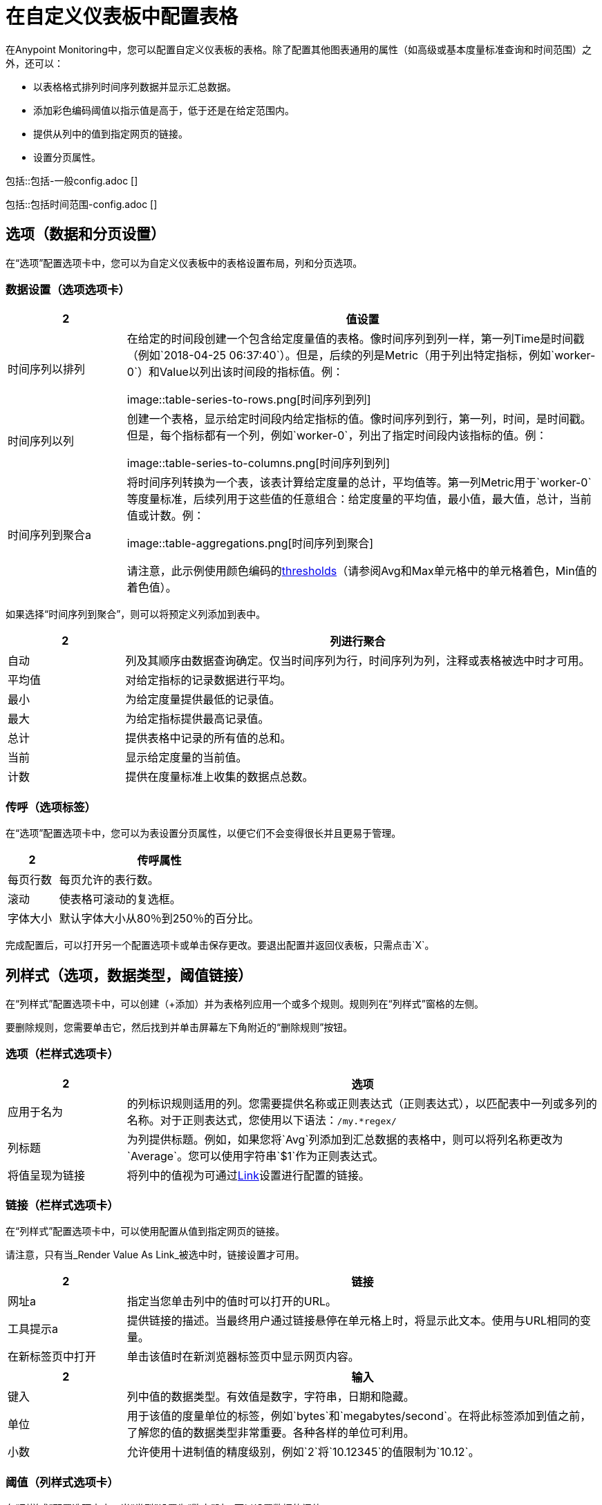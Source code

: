 = 在自定义仪表板中配置表格

在Anypoint Monitoring中，您可以配置自定义仪表板的表格。除了配置其他图表通用的属性（如高级或基本度量标准查询和时间范围）之外，还可以：

* 以表格格式排列时间序列数据并显示汇总数据。
* 添加彩色编码阈值以指示值是高于，低于还是在给定范围内。
* 提供从列中的值到指定网页的链接。
* 设置分页属性。

//通用设置由单状态，图表，表格共享
// ==一般
包括::包括-一般config.adoc []

//时间范围设置由singlestat和table共享
// ==时间范围
包括::包括时间范围-config.adoc []

== 选项（数据和分页设置）

在“选项”配置选项卡中，您可以为自定义仪表板中的表格设置布局，列和分页选项。

=== 数据设置（选项选项卡）

[%header,cols="1,4"]
|===
2 + | 值设置
| 时间序列以排列|

在给定的时间段创建一个包含给定度量值的表格。像时间序列到列一样，第一列Time是时间戳（例如`2018-04-25 06:37:40`）。但是，后续的列是Metric（用于列出特定指标，例如`worker-0`）和Value以列出该时间段的指标值。例：

image::table-series-to-rows.png[时间序列到列]
| 时间序列以列|

创建一个表格，显示给定时间段内给定指标的值。像时间序列到行，第一列，时间，是时间戳。但是，每个指标都有一个列，例如`worker-0`，列出了指定时间段内该指标的值。例：

image::table-series-to-columns.png[时间序列到列]


| 时间序列到聚合a |

将时间序列转换为一个表，该表计算给定度量的总计，平均值等。第一列Metric用于`worker-0`等度量标准，后续列用于这些值的任意组合：给定度量的平均值，最小值，最大值，总计，当前值或计数。例：

image::table-aggregations.png[时间序列到聚合]

请注意，此示例使用颜色编码的<<thresholds, thresholds>>（请参阅Avg和Max单元格中的单元格着色，Min值的着色值）。
|===

////
TODO _REMOVED FOR CONNECT，以后退
| 注释 | 如果为仪表板启用了注释，则在表中显示注释。在此模式下，您在指标标签中查询的内容将被忽略。 *TODO, VERIFY and how do you enable annotations?*
| 表 |  *TODO, what does this do*列及其顺序由数据查询确定。
|  JSON数据 | 用于没有日期直方图的Elasticsearch或Elasticsearch Raw Document查询的模式。 *TODO: VERIFY mention Elasticsearch?*
////

如果选择“时间序列到聚合”，则可以将预定义列添加到表中。

[%header,cols="1,4"]
|===
2 + | 列进行聚合
| 自动 | 列及其顺序由数据查询确定。仅当时间序列为行，时间序列为列，注释或表格被选中时才可用。
| 平均值 | 对给定指标的记录数据进行平均。
| 最小 | 为给定度量提供最低的记录值。
| 最大 | 为给定指标提供最高记录值。
| 总计 | 提供表格中记录的所有值的总和。
| 当前 | 显示给定度量的当前值。
| 计数 | 提供在度量标准上收集的数据点总数。
|===

////
TODO _REMOVED FOR CONNECT。可能会再来。
| 空白文本框 | 选择JSON数据时出现。 *TODO: need JSON example?*
////

=== 传呼（选项标签）

在“选项”配置选项卡中，您可以为表设置分页属性，以便它们不会变得很长并且更易于管理。

[%header,cols="1,4"]
|===
2 + | 传呼属性
| 每页行数 | 每页允许的表行数。
| 滚动 | 使表格可滚动的复选框。
| 字体大小 | 默认字体大小从80％到250％的百分比。
|===

完成配置后，可以打开另一个配置选项卡或单击保存更改。要退出配置并返回仪表板，只需点击`X`。

== 列样式（选项，数据类型，阈值链接）

在“列样式”配置选项卡中，可以创建（+添加）并为表格列应用一个或多个规则。规则列在“列样式”窗格的左侧。

要删除规则，您需要单击它，然后找到并单击屏幕左下角附近的“删除规则”按钮。

=== 选项（栏样式选项卡）

[%header, cols="1,4"]
|===
2 + | 选项
| 应用于名为  | 的列标识规则适用的列。您需要提供名称或正则表达式（正则表达式），以匹配表中一列或多列的名称。对于正则表达式，您使用以下语法：`/my.*regex/`
| 列标题 | 为列提供标题。例如，如果您将`Avg`列添加到汇总数据的表格中，则可以将列名称更改为`Average`。您可以使用字符串`$1`作为正则表达式。
| 将值呈现为链接 | 将列中的值视为可通过<<settings_link, Link>>设置进​​行配置的链接。
|===

[[settings_link]]
=== 链接（栏样式选项卡）

在“列样式”配置选项卡中，可以使用配置从值到指定网页的链接。

请注意，只有当_Render Value As Link_被选中时，链接设置才可用。

[%header, cols="1,4"]
|===
2 + | 链接
| 网址a |
指定当您单击列中的值时可以打开的URL。
| 工具提示a |

提供链接的描述。当最终用户通过链接悬停在单元格上时，将显示此文本。使用与URL相同的变量。
| 在新标签页中打开 | 单击该值时在新浏览器标签页中显示网页内容。
|===

[%header, cols="1,4"]
|===
2 + | 输入
| 键入 | 列中值的数据类型。有效值是数字，字符串，日期和隐藏。
| 单位 | 用于该值的度量单位的标签，例如`bytes`和`megabytes/second`。在将此标签添加到值之前，了解您的值的数据类型非常重要。各种各样的单位可利用。
| 小数 | 允许使用十进制值的精度级别，例如`2`将`10.12345`的值限制为`10.12`。
|===

////
不应该认为表链接为真：
（相对或绝对）。您可以使用特殊变量来指定单元格值：

有效值：

*  `$__cell`引用当前单元格值。
*  `$__cell_n`引用当前行中的第N列值。列索引从`0`开始。例如，`` $ __ cell_1`引用第二列的值。
////

[[thresholds]]
=== 阈值（列样式选项卡）

在“列样式”配置选项卡中，当“类型”设置为“数字”时，可以设置数据的阈值。

[%header, cols="1,4"]
|===
2 + | 阈值
| 阈值 | 逗号分隔的值，例如`50000000,100000000`。这两个值之间的值可能会被视为警告值。低于第一个值的值可能会被视为可接受的，而高于第二个值的值可能会被视为错误。请注意，如果指定的单位在表格_中转换为MB或GB，则您的阈值必须与用于数据的度量单位（例如，`byte`）匹配。
| 颜色模式 | 指示是否将颜色代码应用于单元格中的值，单元格，整个行或颜色编码是否为禁用。
| 颜色 | 用于对指定的阈值设置下方（最左侧的颜色框），（中间颜色框）和上方（最右侧的颜色框）之间的值进行编码的颜色。例如，绿色值可能代表OK，黄色代表警告，红色代表错误。您也可以反转颜色编码。
|===

完成配置后，可以打开另一个配置选项卡或单击保存更改。要退出配置并返回仪表板，只需点击`X`。
